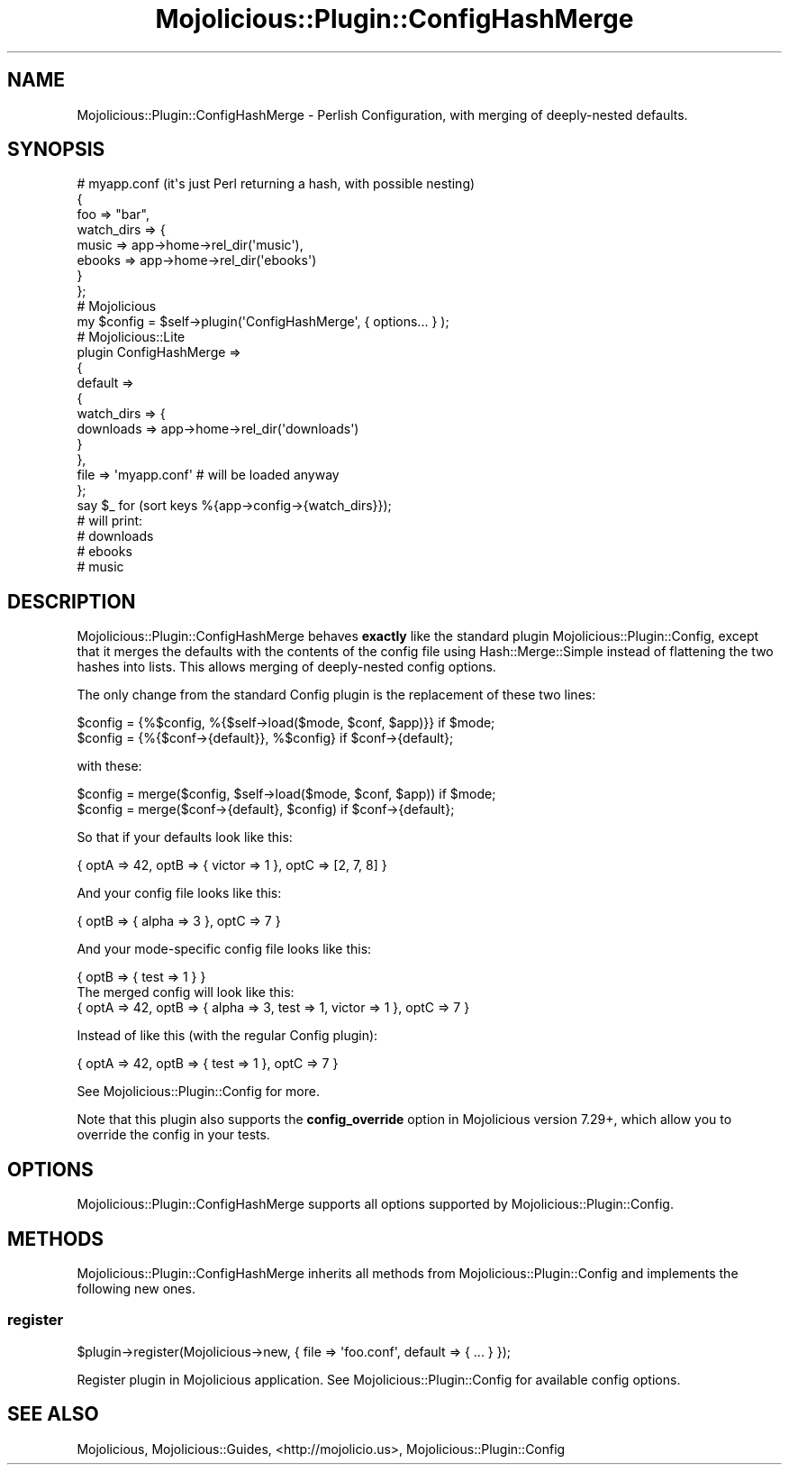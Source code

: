 .\" Automatically generated by Pod::Man 4.14 (Pod::Simple 3.40)
.\"
.\" Standard preamble:
.\" ========================================================================
.de Sp \" Vertical space (when we can't use .PP)
.if t .sp .5v
.if n .sp
..
.de Vb \" Begin verbatim text
.ft CW
.nf
.ne \\$1
..
.de Ve \" End verbatim text
.ft R
.fi
..
.\" Set up some character translations and predefined strings.  \*(-- will
.\" give an unbreakable dash, \*(PI will give pi, \*(L" will give a left
.\" double quote, and \*(R" will give a right double quote.  \*(C+ will
.\" give a nicer C++.  Capital omega is used to do unbreakable dashes and
.\" therefore won't be available.  \*(C` and \*(C' expand to `' in nroff,
.\" nothing in troff, for use with C<>.
.tr \(*W-
.ds C+ C\v'-.1v'\h'-1p'\s-2+\h'-1p'+\s0\v'.1v'\h'-1p'
.ie n \{\
.    ds -- \(*W-
.    ds PI pi
.    if (\n(.H=4u)&(1m=24u) .ds -- \(*W\h'-12u'\(*W\h'-12u'-\" diablo 10 pitch
.    if (\n(.H=4u)&(1m=20u) .ds -- \(*W\h'-12u'\(*W\h'-8u'-\"  diablo 12 pitch
.    ds L" ""
.    ds R" ""
.    ds C` ""
.    ds C' ""
'br\}
.el\{\
.    ds -- \|\(em\|
.    ds PI \(*p
.    ds L" ``
.    ds R" ''
.    ds C`
.    ds C'
'br\}
.\"
.\" Escape single quotes in literal strings from groff's Unicode transform.
.ie \n(.g .ds Aq \(aq
.el       .ds Aq '
.\"
.\" If the F register is >0, we'll generate index entries on stderr for
.\" titles (.TH), headers (.SH), subsections (.SS), items (.Ip), and index
.\" entries marked with X<> in POD.  Of course, you'll have to process the
.\" output yourself in some meaningful fashion.
.\"
.\" Avoid warning from groff about undefined register 'F'.
.de IX
..
.nr rF 0
.if \n(.g .if rF .nr rF 1
.if (\n(rF:(\n(.g==0)) \{\
.    if \nF \{\
.        de IX
.        tm Index:\\$1\t\\n%\t"\\$2"
..
.        if !\nF==2 \{\
.            nr % 0
.            nr F 2
.        \}
.    \}
.\}
.rr rF
.\" ========================================================================
.\"
.IX Title "Mojolicious::Plugin::ConfigHashMerge 3"
.TH Mojolicious::Plugin::ConfigHashMerge 3 "2017-05-24" "perl v5.32.0" "User Contributed Perl Documentation"
.\" For nroff, turn off justification.  Always turn off hyphenation; it makes
.\" way too many mistakes in technical documents.
.if n .ad l
.nh
.SH "NAME"
Mojolicious::Plugin::ConfigHashMerge \- Perlish Configuration, with merging of deeply\-nested defaults.
.SH "SYNOPSIS"
.IX Header "SYNOPSIS"
.Vb 8
\&  # myapp.conf (it\*(Aqs just Perl returning a hash, with possible nesting)
\&  {
\&    foo         => "bar",
\&    watch_dirs  => {
\&      music => app\->home\->rel_dir(\*(Aqmusic\*(Aq),
\&      ebooks => app\->home\->rel_dir(\*(Aqebooks\*(Aq)
\&    }
\&  };
\&
\&  # Mojolicious
\&  my $config = $self\->plugin(\*(AqConfigHashMerge\*(Aq, { options... } );
\&
\&  # Mojolicious::Lite
\&  plugin ConfigHashMerge =>
\&  {
\&    default =>
\&    {
\&      watch_dirs => {
\&        downloads => app\->home\->rel_dir(\*(Aqdownloads\*(Aq)
\&      }
\&    },
\&    file => \*(Aqmyapp.conf\*(Aq # will be loaded anyway
\&  };
\&  say $_ for (sort keys %{app\->config\->{watch_dirs}});
\&  # will print:
\&  # downloads
\&  # ebooks
\&  # music
.Ve
.SH "DESCRIPTION"
.IX Header "DESCRIPTION"
Mojolicious::Plugin::ConfigHashMerge behaves \fBexactly\fR like the standard plugin
Mojolicious::Plugin::Config, except that it merges the defaults with the contents
of the config file using Hash::Merge::Simple instead of flattening the two hashes
into lists. This allows merging of deeply-nested config options.
.PP
The only change from the standard Config plugin is the replacement of these two lines:
.PP
.Vb 2
\&   $config = {%$config, %{$self\->load($mode, $conf, $app)}} if $mode;
\&   $config = {%{$conf\->{default}}, %$config} if $conf\->{default};
.Ve
.PP
with these:
.PP
.Vb 2
\&   $config = merge($config, $self\->load($mode, $conf, $app)) if $mode;
\&   $config = merge($conf\->{default}, $config) if $conf\->{default};
.Ve
.PP
So that if your defaults look like this:
.PP
.Vb 1
\&  { optA => 42, optB => { victor => 1 }, optC => [2, 7, 8] }
.Ve
.PP
And your config file looks like this:
.PP
.Vb 1
\&  { optB => { alpha => 3 }, optC => 7 }
.Ve
.PP
And your mode-specific config file looks like this:
.PP
.Vb 2
\&  { optB => { test => 1 } }
\&The merged config will look like this:
\&
\&  { optA => 42, optB => { alpha => 3, test => 1, victor => 1 }, optC => 7 }
.Ve
.PP
Instead of like this (with the regular Config plugin):
.PP
.Vb 1
\&  { optA => 42, optB => { test => 1 }, optC => 7 }
.Ve
.PP
See Mojolicious::Plugin::Config for more.
.PP
Note that this plugin also supports the \fBconfig_override\fR option in Mojolicious version 7.29+, which
allow you to override the config in your tests.
.SH "OPTIONS"
.IX Header "OPTIONS"
Mojolicious::Plugin::ConfigHashMerge supports all options supported by
Mojolicious::Plugin::Config.
.SH "METHODS"
.IX Header "METHODS"
Mojolicious::Plugin::ConfigHashMerge inherits all methods from
Mojolicious::Plugin::Config and implements the following new ones.
.SS "register"
.IX Subsection "register"
.Vb 1
\&  $plugin\->register(Mojolicious\->new, { file => \*(Aqfoo.conf\*(Aq, default => { ... } });
.Ve
.PP
Register plugin in Mojolicious application. See Mojolicious::Plugin::Config for available
config options.
.SH "SEE ALSO"
.IX Header "SEE ALSO"
Mojolicious, Mojolicious::Guides, <http://mojolicio.us>, Mojolicious::Plugin::Config

